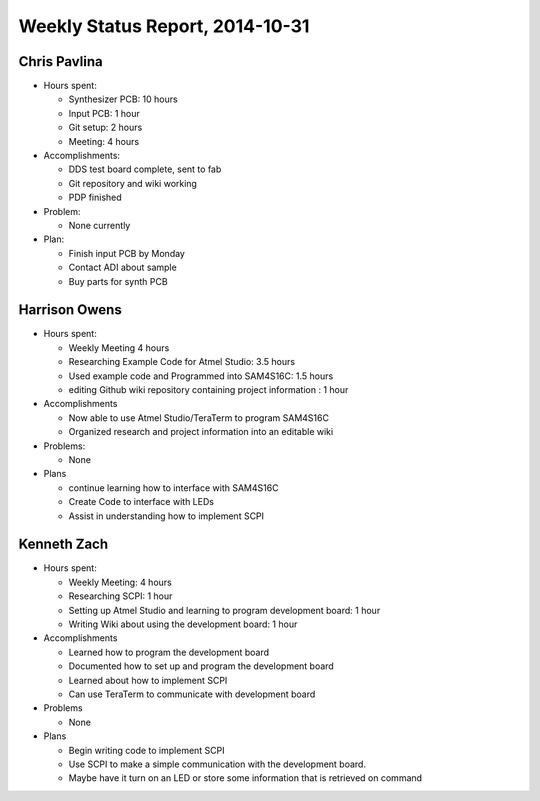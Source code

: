 Weekly Status Report, 2014-10-31
================================

Chris Pavlina
-------------

- Hours spent:

  + Synthesizer PCB: 10 hours
  + Input PCB: 1 hour
  + Git setup: 2 hours
  + Meeting: 4 hours

- Accomplishments:

  + DDS test board complete, sent to fab
  + Git repository and wiki working
  + PDP finished

- Problem:

  + None currently

- Plan:

  + Finish input PCB by Monday
  + Contact ADI about sample
  + Buy parts for synth PCB

Harrison Owens
--------------
- Hours spent:

  + Weekly Meeting 4 hours
  + Researching Example Code for Atmel Studio: 3.5 hours
  + Used example code and Programmed into SAM4S16C: 1.5 hours
  + editing Github wiki repository containing project information : 1 hour

- Accomplishments

  + Now able to use Atmel Studio/TeraTerm to program SAM4S16C
  + Organized research and project information into an editable wiki


- Problems:

  + None

- Plans

  + continue learning how to interface with SAM4S16C
  + Create Code to interface with LEDs
  + Assist in understanding how to implement SCPI
  
Kenneth Zach
------------
- Hours spent:
  
  + Weekly Meeting: 4 hours
  + Researching SCPI: 1 hour
  + Setting up Atmel Studio and learning to program development board: 1 hour
  + Writing Wiki about using the development board: 1 hour
  
- Accomplishments

  + Learned how to program the development board
  + Documented how to set up and program the development board
  + Learned about how to implement SCPI
  + Can use TeraTerm to communicate with development board
  
- Problems
  
  + None
  
- Plans

  + Begin writing code to implement SCPI
  + Use SCPI to make a simple communication with the development board.
  + Maybe have it turn on an LED or store some information that is retrieved on command
